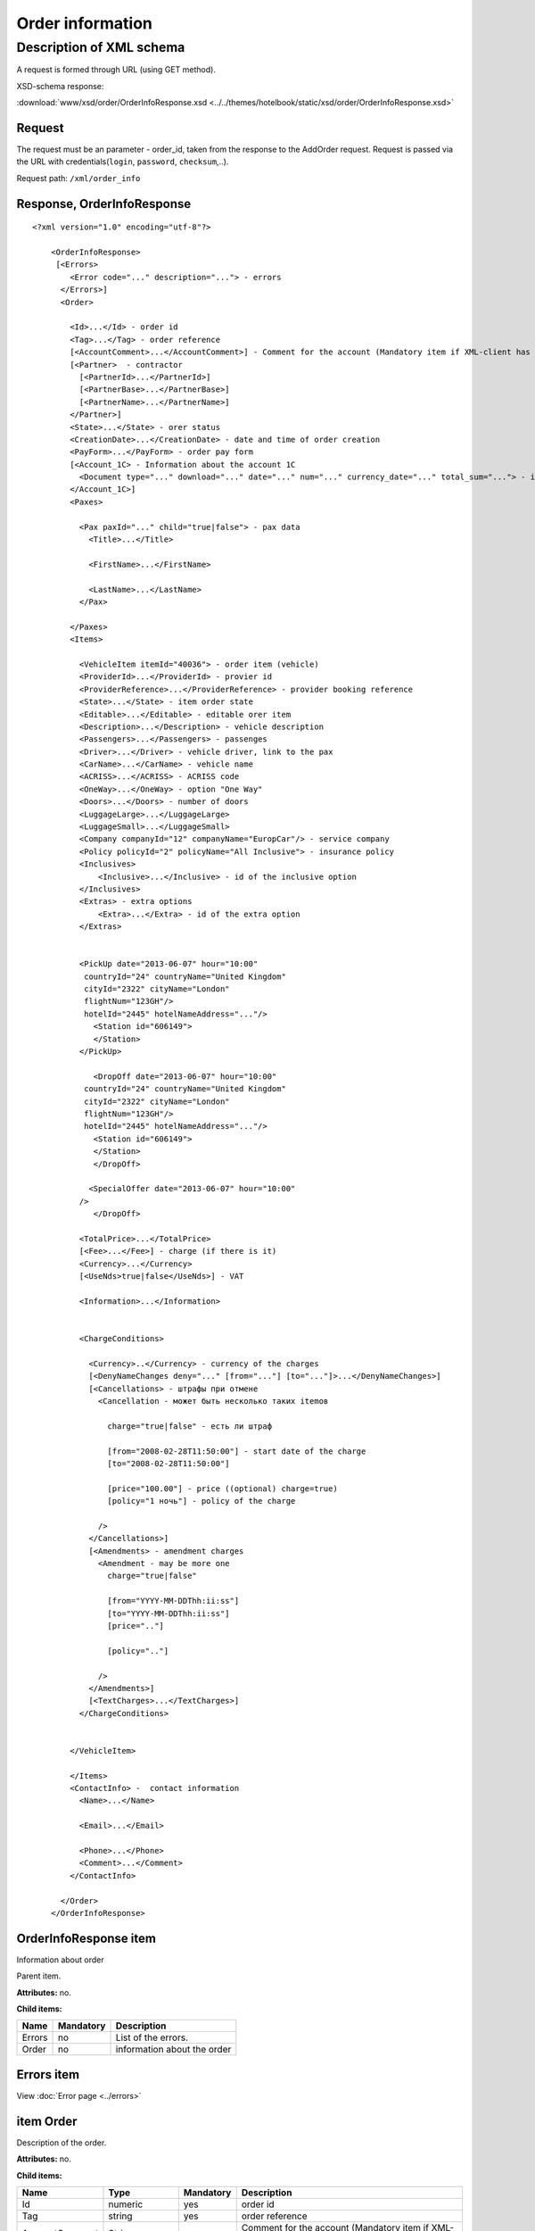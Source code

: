Order information
#################

Description of XML schema
=========================

A request is formed through URL (using GET method).

XSD-schema response:

:download:`www/xsd/order/OrderInfoResponse.xsd <../../themes/hotelbook/static/xsd/order/OrderInfoResponse.xsd>`

Request
-------

The request must be an parameter - order_id, taken from the response to
the AddOrder request. Request is passed via the URL with
credentials(``login``, ``password``, ``checksum``,..).

Request path: ``/xml/order_info``

Response, OrderInfoResponse
---------------------------

::

    <?xml version="1.0" encoding="utf-8"?>

        <OrderInfoResponse>
         [<Errors>
            <Error code="..." description="..."> - errors
          </Errors>]
          <Order>

            <Id>...</Id> - order id
            <Tag>...</Tag> - order reference
            [<AccountComment>...</AccountComment>] - Comment for the account (Mandatory item if XML-client has right "View account comment")
            [<Partner>  - contractor
              [<PartnerId>...</PartnerId>] 
              [<PartnerBase>...</PartnerBase>] 
              [<PartnerName>...</PartnerName>] 
            </Partner>] 
            <State>...</State> - orer status
            <CreationDate>...</CreationDate> - date and time of order creation
            <PayForm>...</PayForm> - order pay form
            [<Account_1C> - Information about the account 1C
              <Document type="..." download="..." date="..." num="..." currency_date="..." total_sum="..."> - information about the document
            </Account_1C>]
            <Paxes>

              <Pax paxId="..." child="true|false"> - pax data
                <Title>...</Title>

                <FirstName>...</FirstName>

                <LastName>...</LastName>
              </Pax>

            </Paxes>
            <Items>

              <VehicleItem itemId="40036"> - order item (vehicle)
              <ProviderId>...</ProviderId> - provier id
              <ProviderReference>...</ProviderReference> - provider booking reference
              <State>...</State> - item order state         
              <Editable>...</Editable> - editable orer item
              <Description>...</Description> - vehicle description
              <Passengers>...</Passengers> - passenges
              <Driver>...</Driver> - vehicle driver, link to the pax
              <CarName>...</CarName> - vehicle name
              <ACRISS>...</ACRISS> - ACRISS code
              <OneWay>...</OneWay> - option "One Way"
              <Doors>...</Doors> - number of doors
              <LuggageLarge>...</LuggageLarge>
              <LuggageSmall>...</LuggageSmall>
              <Company companyId="12" companyName="EuropCar"/> - service company
              <Policy policyId="2" policyName="All Inclusive"> - insurance policy
              <Inclusives>
                  <Inclusive>...</Inclusive> - id of the inclusive option
              </Inclusives>
              <Extras> - extra options
                  <Extra>...</Extra> - id of the extra option           
              </Extras>
             

              <PickUp date="2013-06-07" hour="10:00"
               countryId="24" countryName="United Kingdom"
               cityId="2322" cityName="London"
               flightNum="123GH"/>
               hotelId="2445" hotelNameAddress="..."/>
                 <Station id="606149">
                 </Station>           
              </PickUp>

                 <DropOff date="2013-06-07" hour="10:00"
               countryId="24" countryName="United Kingdom"
               cityId="2322" cityName="London"
               flightNum="123GH"/>
               hotelId="2445" hotelNameAddress="..."/>           
                 <Station id="606149">
                 </Station>
                 </DropOff>
                 
                <SpecialOffer date="2013-06-07" hour="10:00"
              />             
                 </DropOff>
                 
              <TotalPrice>...</TotalPrice>
              [<Fee>...</Fee>] - charge (if there is it)
              <Currency>...</Currency>
              [<UseNds>true|false</UseNds>] - VAT

              <Information>...</Information>
                

              <ChargeConditions>

                <Currency>..</Currency> - currency of the charges
                [<DenyNameChanges deny="..." [from="..."] [to="..."]>...</DenyNameChanges>]
                [<Cancellations> - штрафы при отмене
                  <Cancellation - может быть несколько таких itemов

                    charge="true|false" - есть ли штраф

                    [from="2008-02-28T11:50:00"] - start date of the charge
                    [to="2008-02-28T11:50:00"]

                    [price="100.00"] - price ((optional) charge=true)
                    [policy="1 ночь"] - policy of the charge

                  />
                </Cancellations>]
                [<Amendments> - amendment charges
                  <Amendment - may be more one
                    charge="true|false"

                    [from="YYYY-MM-DDThh:ii:ss"]
                    [to="YYYY-MM-DDThh:ii:ss"]
                    [price=".."]

                    [policy=".."]

                  />
                </Amendments>]
                [<TextCharges>...</TextCharges>]
              </ChargeConditions>


            </VehicleItem>

            </Items>
            <ContactInfo> -  contact information
              <Name>...</Name>

              <Email>...</Email>

              <Phone>...</Phone>
              <Comment>...</Comment>
            </ContactInfo>

          </Order>
        </OrderInfoResponse>

OrderInfoResponse item
----------------------

Information about order

Parent item.

**Attributes:** no.

**Child items:**

+----------+-------------+-------------------------------+
| Name     | Mandatory   | Description                   |
+==========+=============+===============================+
| Errors   | no          | List of the errors.           |
+----------+-------------+-------------------------------+
| Order    | no          | information about the order   |
+----------+-------------+-------------------------------+

Errors item
-----------

View :doc:`Error page <../errors>`


item Order
----------

Description of the order.

**Attributes:** no.

**Child items:**

+----------------+------------------------+-----------+---------------------------------------------------------------------------------------------------------------------------------------------------+
| Name           | Type                   | Mandatory | Description                                                                                                                                       |
+================+========================+===========+===================================================================================================================================================+
| Id             | numeric                | yes       | order id                                                                                                                                          |
+----------------+------------------------+-----------+---------------------------------------------------------------------------------------------------------------------------------------------------+
| Tag            | string                 | yes       | order reference                                                                                                                                   |
+----------------+------------------------+-----------+---------------------------------------------------------------------------------------------------------------------------------------------------+
| AccountComment | String                 | no        | Comment for the account (Mandatory item if XML-client has right "View account comment")                                                           |
+----------------+------------------------+-----------+---------------------------------------------------------------------------------------------------------------------------------------------------+
| Partner        | Nested                 | no        | contractor                                                                                                                                        |
+----------------+------------------------+-----------+---------------------------------------------------------------------------------------------------------------------------------------------------+
| State          | string                 | yes       | order state (new, modified, cancelled, etc.)                                                                                                      |
+----------------+------------------------+-----------+---------------------------------------------------------------------------------------------------------------------------------------------------+
| CreationDate   | YYYY-MM-DD HH:MM:SS    | yes       | Date and time of order creation (for example, 2013-01-11 12:23:00)                                                                                |
+----------------+------------------------+-----------+---------------------------------------------------------------------------------------------------------------------------------------------------+
| PayForm        | string                 | yes       | Order pay form (cash, cashless, undefined). If order elements have different pay form (it's possible for old orders), order pay form is undefined |
+----------------+------------------------+-----------+---------------------------------------------------------------------------------------------------------------------------------------------------+
| Account_1C     | List of Document items | no        | Account information 1C                                                                                                                            |
+----------------+------------------------+-----------+---------------------------------------------------------------------------------------------------------------------------------------------------+
| Paxes          | List                   | yes       | List of paxes in order                                                                                                                            |
+----------------+------------------------+-----------+---------------------------------------------------------------------------------------------------------------------------------------------------+
| Items          | List                   | yes       | List of items (vehicles)                                                                                                                          |
+----------------+------------------------+-----------+---------------------------------------------------------------------------------------------------------------------------------------------------+
| ContactInfo    | Nested                 | yes       | Contact information about customer                                                                                                                |
+----------------+------------------------+-----------+---------------------------------------------------------------------------------------------------------------------------------------------------+

Order/Partner item
------------------

Contractor
- Attributes: no.

Child items:

+-----------------+------------------+-------------------------------------------------+---------------------+
| **Item**        | **Mandatory**    | **Description**                                 | **Type**            |
+=================+==================+=================================================+=====================+
| ``PartnerId``   | no               | Contractor id                                   | String (8 chars)    |
+-----------------+------------------+-------------------------------------------------+---------------------+
| ``PartnerBase`` | no               | Partner base                                    | Numeric             |
+-----------------+------------------+-------------------------------------------------+---------------------+
| ``PartnerName`` | no               | Partner name                                    | String              |
+-----------------+------------------+-------------------------------------------------+---------------------+

item Order/Account_1C
----------------------

List of accounting documents

**Attributes:** no.

**Child items:**

+------------+-------------+--------------------------+
| Name       | Mandatory   | Description              |
+============+=============+==========================+
| Document   | yes         | Информация о документе   |
+------------+-------------+--------------------------+

item Order/Account_1C/Document
-------------------------------

Document information.

**Attributes:**

+---------------+---------+-----------+-----------------------------------------------------------------------+
| Name          | Type    | Mandatory | Description                                                           |
+===============+=========+===========+=======================================================================+
| type          | string  | yes       | Type of document (main - invoice, act, report, etc.)                  |
+---------------+---------+-----------+-----------------------------------------------------------------------+
| download      | string  | yes       | Link to download the document                                         |
+---------------+---------+-----------+-----------------------------------------------------------------------+
| date          | Date    | yes       | Date and time of document creation (for example, 2013-01-11 12:23:00) |
+---------------+---------+-----------+-----------------------------------------------------------------------+
| num           | string  | yes       | Document number                                                       |
+---------------+---------+-----------+-----------------------------------------------------------------------+
| currency_date | Date    | yes       | The date on which the rate is recalculated (for example, 1970-01-01)  |
+---------------+---------+-----------+-----------------------------------------------------------------------+
| total_sum     | Numeric | No        | Total sum                                                             |
+---------------+---------+-----------+-----------------------------------------------------------------------+

item Order/Paxes
----------------

List of the persons

**Attributes:** no.

**Child items:**

+--------+-------------+----------------------------+
| Name   | Mandatory   | Description                |
+========+=============+============================+
| Pax    | yes         | Information about person   |
+--------+-------------+----------------------------+

item Order/Paxes/Pax
--------------------

Information about person.

**Attributes:**

+---------+-----------------+-------------+--------------------+
| Name    | Type            | Mandatory   | Description        |
+=========+=================+=============+====================+
| paxId   | numeric         | yes         | id of the person   |
+---------+-----------------+-------------+--------------------+
| child   | true or false   | yes         | if child, true     |
+---------+-----------------+-------------+--------------------+

**Child items:**

+-------------+---------------------+-------------+---------------+
| Name        | Type                | Mandatory   | Description   |
+=============+=====================+=============+===============+
| Title       | Mr, Mrs, Ms, Chld   | yes         | Title         |
+-------------+---------------------+-------------+---------------+
| FirstName   | string              | yes         | Name          |
+-------------+---------------------+-------------+---------------+
| LastName    | string              | yes         | Last name     |
+-------------+---------------------+-------------+---------------+

.. note::  **Attantion:** *``FullName`` item now is optional and will be remove from 01.01.2013*

item Order/Items/VehicleItem
----------------------------

Information about vehicle.

**Attributes:**

+----------+-----------+-------------+------------------------+
| Name     | Type      | Mandatory   | Description            |
+==========+===========+=============+========================+
| itemId   | numeric   | yes         | id of the order item   |
+----------+-----------+-------------+------------------------+

**Child items:**

+-------------------+---------------+-----------+------------------------------------------------------------+
| Name              | Type          | Mandatory | Description                                                |
+===================+===============+===========+============================================================+
| ProviderId        | numeric       | yes       | provider id                                                |
+-------------------+---------------+-----------+------------------------------------------------------------+
| ProviderReference | string        | yes       | provider booking reference                                 |
+-------------------+---------------+-----------+------------------------------------------------------------+
| State             | numeric       | yes       | orer item state (new, processed, commited, cancelled etc.) |
+-------------------+---------------+-----------+------------------------------------------------------------+
| Editable          | true, false   | yes       | Editable of the order item                                 |
+-------------------+---------------+-----------+------------------------------------------------------------+
| Description       | string        | no        | vehicle description                                        |
+-------------------+---------------+-----------+------------------------------------------------------------+
| Passengers        | numeric       | yes       | passengers                                                 |
+-------------------+---------------+-----------+------------------------------------------------------------+
| Driver            | numeric       | yes       | vehicle driver, link to the pax                            |
+-------------------+---------------+-----------+------------------------------------------------------------+
| CarName           | string        | yes       | vehicle name                                               |
+-------------------+---------------+-----------+------------------------------------------------------------+
| ACRISS            | string        | yes       | ACRISS code                                                |
+-------------------+---------------+-----------+------------------------------------------------------------+
| OneWay            | string        | yes       | option "One way"                                           |
+-------------------+---------------+-----------+------------------------------------------------------------+
| Doors             | numeric       | yes       | number of the doors                                        |
+-------------------+---------------+-----------+------------------------------------------------------------+
| LuggageLarge      | numeric       | yes       | large luggage                                              |
+-------------------+---------------+-----------+------------------------------------------------------------+
| LuggageSmall      | numeric       | yes       | small luggage                                              |
+-------------------+---------------+-----------+------------------------------------------------------------+
| Company           | -             | yes       | company                                                    |
+-------------------+---------------+-----------+------------------------------------------------------------+
| Policy            | -             | yes       | insurance policy                                           |
+-------------------+---------------+-----------+------------------------------------------------------------+
| Inclusives        | Nested        | yes       | inclusives                                                 |
+-------------------+---------------+-----------+------------------------------------------------------------+
| Extras            | Nested        | yes       | extra options                                              |
+-------------------+---------------+-----------+------------------------------------------------------------+
| PickUp            | Nested        | yes       | pick up location parameters                                |
+-------------------+---------------+-----------+------------------------------------------------------------+
| DropOff           | Nested        | yes       | drop off location parameters                               |
+-------------------+---------------+-----------+------------------------------------------------------------+
| SpecialOffer      | Nested        | yes       | special offer                                              |
+-------------------+---------------+-----------+------------------------------------------------------------+
| TotalPrice        | numeric       | yes       | total price                                                |
+-------------------+---------------+-----------+------------------------------------------------------------+
| Fee               | numeric       | yes       | charge (if there is it)                                    |
+-------------------+---------------+-----------+------------------------------------------------------------+
| Currency          | string        | yes       | currency                                                   |
+-------------------+---------------+-----------+------------------------------------------------------------+
| UseNds            | true or false | no        | If VAT is included                                         |
+-------------------+---------------+-----------+------------------------------------------------------------+
| Information       | string        | yes       | Provider additional information                            |
+-------------------+---------------+-----------+------------------------------------------------------------+
| ChargeConditions  | Nested        | no        | List of the charges                                        |
+-------------------+---------------+-----------+------------------------------------------------------------+

item Order/Items/VehicleItem/Company
------------------------------------

Company services

**Attributes:**

+-------------+---------+-----------+--------------+
| Name        | Type    | Mandatory | Description  |
+=============+=========+===========+==============+
| companyId   | numeric | no        | company id   |
+-------------+---------+-----------+--------------+
| companyName | string  | no        | company name |
+-------------+---------+-----------+--------------+

**Child items:** no

item Order/Items/VehicleItem/Policy
-----------------------------------

Insurance policy

**Attributes:**

+------------+---------+-----------+------------------------------+
| Name       | Type    | Mandatory | Description                  |
+============+=========+===========+==============================+
| policyId   | numeric | no        | id of the insurance policy   |
+------------+---------+-----------+------------------------------+
| policyName | string  | no        | name of the insurance policy |
+------------+---------+-----------+------------------------------+

**Child items:** no

item Order/Items/VehicleItem/Inclusives
---------------------------------------

Inclusives

**Attributes:**no.

**Child items:**

+-----------+--------+-----------+----------------------------------------------------------------+
| Name      | Type   | Mandatory | Description                                                    |
+===========+========+===========+================================================================+
| Inclusive | string | yes       | Name of the inclusive (attribute ``id`` - id of the inclusive) |
+-----------+--------+-----------+----------------------------------------------------------------+

item Order/Items/VehicleItem/Extras
-----------------------------------

Extras

**Attributes:**no.

**Child items:**

+-------+--------+-----------+---------------------------------------------------------------+
| Name  | Type   | Mandatory | Description                                                   |
+=======+========+===========+===============================================================+
| Extra | string | yes       | Name of the extra (attribute ``id`` - id of the extra option) |
+-------+--------+-----------+---------------------------------------------------------------+

item Order/Items/VehicleItem/PickUp
-----------------------------------

Pick up location parameters

**Attributes:**

+------------------+-------------------+-----------+---------------------------------------------------+
| Name             | Type              | Mandatory | Description                                       |
+==================+===================+===========+===================================================+
| date             | string (YY-mm-dd) | yes       | pick up date                                      |
+------------------+-------------------+-----------+---------------------------------------------------+
| hour             | string (HH:ii)    | yes       | pick up hour                                      |
+------------------+-------------------+-----------+---------------------------------------------------+
| countryId        | numeric           | yes       | id of the pick up country                         |
+------------------+-------------------+-----------+---------------------------------------------------+
| countryName      | string            | yes       | name of the pick up country                       |
+------------------+-------------------+-----------+---------------------------------------------------+
| cityId           | numeric           | yes       | id of the pick up city                            |
+------------------+-------------------+-----------+---------------------------------------------------+
| cityName         | string            | yes       | name of the pick up city                          |
+------------------+-------------------+-----------+---------------------------------------------------+
| airportId        | numeric           | no        | id of the pick up airport (optional)              |
+------------------+-------------------+-----------+---------------------------------------------------+
| airportName      | string            | no        | name of the pick up airport (optional)            |
+------------------+-------------------+-----------+---------------------------------------------------+
| flightNum        | string            | no        | flight number (optional)                          |
+------------------+-------------------+-----------+---------------------------------------------------+
| hotelId          | numeric           | no        | id of the hotel delivery (optional)               |
+------------------+-------------------+-----------+---------------------------------------------------+
| hotelNameAddress | string            | no        | name and address of the hotel delivery (optional) |
+------------------+-------------------+-----------+---------------------------------------------------+

**Child items:**

+---------+--------+-----------+----------------------------+
| Name    | Type   | Mandatory | Description                |
+=========+========+===========+============================+
| Station | Nested | yes       | Pick up station parameters |
+---------+--------+-----------+----------------------------+

item Order/Items/VehicleItem/DropOff
------------------------------------

Drop off location parameters

**Attributes:**

+-------------+-------------------+-----------+-----------------------------------------+
| Name        | Type              | Mandatory | Description                             |
+=============+===================+===========+=========================================+
| date        | string (YY-mm-dd) | yes       | drop off date                           |
+-------------+-------------------+-----------+-----------------------------------------+
| hour        | string (HH:ii)    | yes       | drop off hour                           |
+-------------+-------------------+-----------+-----------------------------------------+
| countryId   | numeric           | yes       | id of the drop off country              |
+-------------+-------------------+-----------+-----------------------------------------+
| countryName | string            | yes       | name of the drop off country            |
+-------------+-------------------+-----------+-----------------------------------------+
| cityId      | numeric           | yes       | id of the drop off city                 |
+-------------+-------------------+-----------+-----------------------------------------+
| cityName    | string            | yes       | name of the drop off city               |
+-------------+-------------------+-----------+-----------------------------------------+
| airportId   | numeric           | no        | id of the drop off airport (optional)   |
+-------------+-------------------+-----------+-----------------------------------------+
| airportName | string            | no        | name of the drop off airport (optional) |
+-------------+-------------------+-----------+-----------------------------------------+

**Child items:**

+---------+--------+-----------+-----------------------------+
| Name    | Type   | Mandatory | Description                 |
+=========+========+===========+=============================+
| Station | Nested | yes       | Drop off station parameters |
+---------+--------+-----------+-----------------------------+

item Order/Items/VehicleItem/PickUp/Station
-------------------------------------------

Pick up station parameters

**Attributes:**

+------+---------+-----------+---------------------------+
| Name | Type    | Mandatory | Description               |
+======+=========+===========+===========================+
| id   | numeric | yes       | id of the pick up station |
+------+---------+-----------+---------------------------+

**Child items:**

+-------------+------------------------+-----------+---------------------------------------+
| Name        | Type                   | Mandatory | Description                           |
+=============+========================+===========+=======================================+
| Name        | string                 | yes       | name of the pick up station           |
+-------------+------------------------+-----------+---------------------------------------+
| Address     | string                 | yes       | address of the pick up station        |
+-------------+------------------------+-----------+---------------------------------------+
| Phone       | string                 | yes       | phone of the pick up station          |
+-------------+------------------------+-----------+---------------------------------------+
| Часы работы | string (hh:ii - hh:ii) | yes       | openning hours of the pick up station |
+-------------+------------------------+-----------+---------------------------------------+

item Order/Items/VehicleItem/DropOff/Station
--------------------------------------------

Drop off station parameters

**Attributes:**

+------+---------+-----------+----------------------------+
| Name | Type    | Mandatory | Description                |
+======+=========+===========+============================+
| id   | numeric | yes       | id of the drop off station |
+------+---------+-----------+----------------------------+

**Child items:**

+-------------+------------------------+-----------+----------------------------------------+
| Name        | Type                   | Mandatory | Description                            |
+=============+========================+===========+========================================+
| Name        | string                 | yes       | Name of the drop off station           |
+-------------+------------------------+-----------+----------------------------------------+
| Address     | string                 | yes       | address of the drop off station        |
+-------------+------------------------+-----------+----------------------------------------+
| Phone       | string                 | yes       | phone of the drop off station          |
+-------------+------------------------+-----------+----------------------------------------+
| Часы работы | string (hh:ii - hh:ii) | yes       | Openning hours of the drop off station |
+-------------+------------------------+-----------+----------------------------------------+

item Order/Items/VehicleItem/ChargeConditions
---------------------------------------------

Cancellation and amendment charges

**Attributes:** no.

**Child items:**

+-----------------+-------------+----------------------------------------+
| Name            | Mandatory   | Description                            |
+=================+=============+========================================+
| Currency        | Yes         | Currency                               |
+-----------------+-------------+----------------------------------------+
| DenyNameChanges | Да          | Ability to change the names of clients |
+-----------------+-------------+----------------------------------------+
| Cancellations   | Yes         | Cancellation charges                   |
+-----------------+-------------+----------------------------------------+
| Amendments      | No          | Amendment charges                      |
+-----------------+-------------+----------------------------------------+
| TextCharges     | No          | Text charges                           |
+-----------------+-------------+----------------------------------------+

item Order/Items/VehicleItem/ChargeConditions/Cancellation
----------------------------------------------------------

Cancellation charges.

**Attributes:**

+--------+---------------+-----------+------------------------------------+
| Name   | Type          | Mandatory | Description                        |
+========+===============+===========+====================================+
| charge | true or false | yes       | Charge applied(true), or no(false) |
+--------+---------------+-----------+------------------------------------+
| from   | Date          | no        | Charge from                        |
+--------+---------------+-----------+------------------------------------+
| to     | Date          | no        | Charge to                          |
+--------+---------------+-----------+------------------------------------+
| price  | numeric       | no        | Price (if charge=true)             |
+--------+---------------+-----------+------------------------------------+
| policy | string        | no        | Charge policy                      |
+--------+---------------+-----------+------------------------------------+

**Child items:** no.

item Order/Items/VehicleItem/ChargeConditions/Amendment
-------------------------------------------------------

Amendment charges.

**Attributes:**

+--------+---------------+-----------+-------------------------------------+
| Name   | Type          | Mandatory | Description                         |
+========+===============+===========+=====================================+
| charge | true / false  | yes       | Charge appllied(true), or no(false) |
+--------+---------------+-----------+-------------------------------------+
| from   | Date          | no        | Charge from                         |
+--------+---------------+-----------+-------------------------------------+
| to     | Date          | no        | Charge to                           |
+--------+---------------+-----------+-------------------------------------+
| price  | numeric       | no        | Price (if charge=true)              |
+--------+---------------+-----------+-------------------------------------+
| policy | string        | no        | Charge policy                       |
+--------+---------------+-----------+-------------------------------------+

 **Child items:** no.

item Order/ContactInfo
----------------------

Contact information.

**Attributes:** no.

**Child items:**

+---------+------------------------+-----------+-------------------+
| Name    | Type                   | Mandatory | Description       |
+=========+========================+===========+===================+
| Name    | string (max 100 chars) | yes       | Full name         |
+---------+------------------------+-----------+-------------------+
| Email   | String (max 100 chars) | yes       | email             |
+---------+------------------------+-----------+-------------------+
| Phone   | string (max 15 chars)  | yes       | phone             |
+---------+------------------------+-----------+-------------------+
| Comment | string                 | yes       | comment(optional) |
+---------+------------------------+-----------+-------------------+
